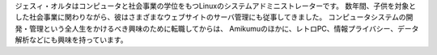 ジェスィ・オルタはコンピュータと社会事業の学位をもつLinuxのシステムアドミニストレーターです。 数年間、子供を対象とした社会事業に関わりながら、彼はさまざまなウェブサイトのサーバ管理にも従事してきました。 コンピュータシステムの開発・管理という全人生をかけるべき興味のために転職してからは、 Amikumuのほかに、レトロPC、情報プライバシー、データ解析などにも興味を持っています。
